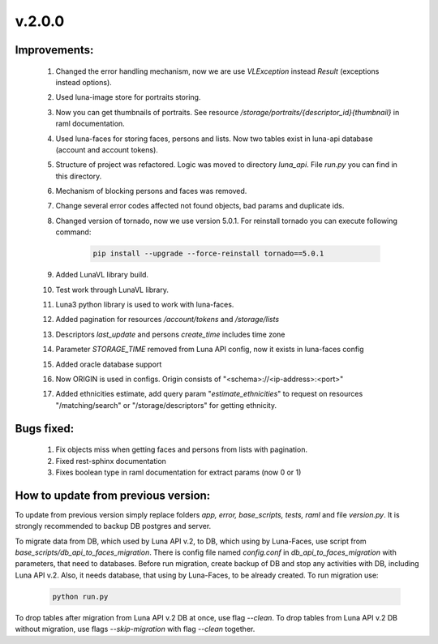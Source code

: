 v.2.0.0
=======

Improvements:
-------------

    1) Changed the error handling mechanism, now we are use *VLException* instead *Result* (exceptions instead
       options).

    #) Used luna-image store for portraits storing.

    #) Now you can get thumbnails of portraits. See resource */storage/portraits/{descriptor_id}{thumbnail}* in
       raml documentation.

    #) Used luna-faces for storing faces, persons and lists. Now two tables exist in luna-api database (account and
       account tokens).

    #) Structure of project was refactored. Logic was moved to directory *luna_api*. File *run.py* you can find in
       this directory.

    #) Mechanism of blocking persons and faces was removed.

    #) Change several error codes affected not found objects, bad params and duplicate ids.

    #) Changed version of tornado, now we use version 5.0.1. For reinstall tornado you can execute following command:

        .. code-block:: bash

            pip install --upgrade --force-reinstall tornado==5.0.1

    #) Added LunaVL library build.

    #) Test work through LunaVL library.

    #) Luna3 python library is used to work with luna-faces.

    #) Added pagination for resources */account/tokens* and */storage/lists*

    #) Descriptors *last_update* and persons *create_time* includes time zone

    #) Parameter *STORAGE_TIME* removed from Luna API config, now it exists in luna-faces config

    #) Added oracle database support

    #) Now ORIGIN is used in configs. Origin consists of "<schema>://<ip-address>:<port>"

    #) Added ethnicities estimate, add query param "*estimate_ethnicities*" to request on resources
       "/matching/search" or "/storage/descriptors"  for getting ethnicity.

Bugs fixed:
-----------

    1) Fix objects miss when getting faces and persons from lists with pagination.

    #) Fixed rest-sphinx documentation

    #) Fixes boolean type in raml documentation for extract params (now 0 or 1)

How to update from previous version:
------------------------------------

To update from previous version simply replace folders *app, error, base_scripts, tests, raml* and \
file *version.py*. It is strongly recommended to backup DB postgres and server.

To migrate data from DB, which used by Luna API v.2, to DB, which using by Luna-Faces, use script from
*base_scripts/db_api_to_faces_migration*. There is config file named *config.conf* in *db_api_to_faces_migration*
with parameters, that need to databases. Before run migration, create backup of DB and stop any activities with DB,
including Luna API v.2. Also, it needs database, that using by Luna-Faces, to be already created. To run migration use:

    .. code-block:: bash

        python run.py

To drop tables after migration from Luna API v.2 DB at once, use flag *--clean*. To drop tables from Luna API v.2 DB without
migration, use flags *--skip-migration* with flag *--clean* together.
